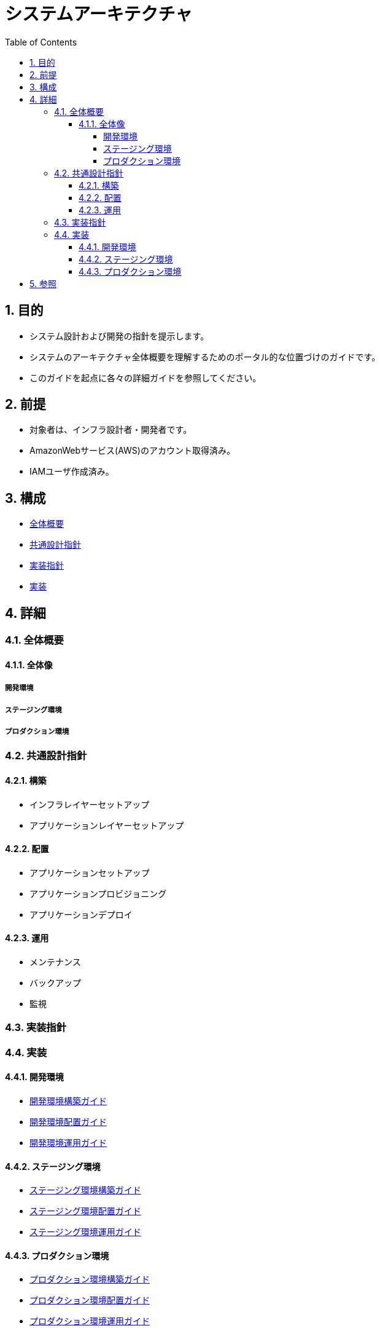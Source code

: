 :toc: left
:toclevels: 5
:sectnums:

= システムアーキテクチャ

== 目的
* システム設計および開発の指針を提示します。
* システムのアーキテクチャ全体概要を理解するためのポータル的な位置づけのガイドです。
* このガイドを起点に各々の詳細ガイドを参照してください。

== 前提
* 対象者は、インフラ設計者・開発者です。
* AmazonWebサービス(AWS)のアカウント取得済み。
* IAMユーザ作成済み。

== 構成
* <<anchor-1,全体概要>>
* <<anchor-2,共通設計指針>>
* <<anchor-3,実装指針>>
* <<anchor-4,実装>>

== 詳細
=== 全体概要[[anchor-1]]
==== 全体像

===== 開発環境

===== ステージング環境
===== プロダクション環境

=== 共通設計指針[[anchor-2]]
==== 構築
* インフラレイヤーセットアップ
* アプリケーションレイヤーセットアップ

==== 配置
* アプリケーションセットアップ
* アプリケーションプロビジョニング
* アプリケーションデプロイ

==== 運用
* メンテナンス
* バックアップ
* 監視

=== 実装指針[[anchor-3]]

=== 実装[[anchor-4]]
==== 開発環境
* link:./development/build.html[開発環境構築ガイド]
* link:./development/ship.html[開発環境配置ガイド]
* link:./development/run.html[開発環境運用ガイド]

==== ステージング環境
* link:./staging/build.html[ステージング環境構築ガイド]
* link:./staging/ship.html[ステージング環境配置ガイド]
* link:./staging/run.html[ステージング環境運用ガイド]

==== プロダクション環境
* link:./production/build.html[プロダクション環境構築ガイド]
* link:./production/ship.html[プロダクション環境配置ガイド]
* link:./production/run.html[プロダクション環境運用ガイド]


== 参照
* Asciidoctor[http://asciidoctor.org/]
* PlantUML[http://www.plantuml.com]
